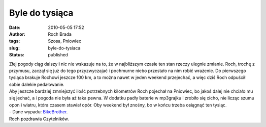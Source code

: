 Byle do tysiąca
###############
:date: 2010-05-05 17:52
:author: Roch Brada
:tags: Szosa, Pniowiec
:slug: byle-do-tysiaca
:status: published

| Złej pogody ciąg dalszy i nic nie wskazuje na to, że w najbliższym czasie ten stan rzeczy ulegnie zmianie. Roch, trochę z przymusu, zaczął się już do tego przyzwyczajać i pochmurne niebo przestało na nim robić wrażenie. Do pierwszego tysiąca brakuje Rochowi jeszcze 100 km, a to można nawet w jeden weekend przejechać, a więc dziś Roch odpuścił sobie dalekie pedałowanie.
| Aby jeszcze bardziej zmniejszyć ilość potrzebnych kilometrów Roch pojechał na Pniowiec, bo jakoś dalej nie chciało mu się jechać, a i pogoda nie była aż taka pewna. W dodatku padły baterie w mp3grajku i zrobiło się cicho, nie licząc szumu opon i wiatru, która czasem stawiał opór. Oby weekend był znośny, bo w końcu trzeba osiągnąć ten tysiąc.
| - Dane wypadu: `BikeBrother <http://www.bikebrother.com/ride/47934>`__.
| Roch pozdrawia Czytelników.
